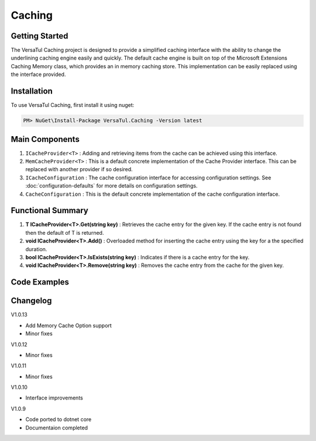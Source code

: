 Caching
================

Getting Started
----------------
The VersaTul Caching project is designed to provide a simplified caching interface with the ability to change the underlining caching engine easily and quickly. 
The default cache engine is built on top of the Microsoft Extensions Caching Memory class, which provides an in memory caching store. 
This implementation can be easily replaced using the interface provided.

Installation
------------

To use VersaTul Caching, first install it using nuget:

.. code-block:: console
    
    PM> NuGet\Install-Package VersaTul.Caching -Version latest


Main Components
----------------
#. ``ICacheProvider<T>`` : Adding and retrieving items from the cache can be achieved using this interface.
#. ``MemCacheProvider<T>`` : This is a default concrete implementation of the Cache Provider interface. This can be replaced with another provider if so desired.
#. ``ICacheConfiguration`` : The cache configuration interface for accessing configuration settings. See :doc:`configuration-defaults` for more details on configuration settings.
#. ``CacheConfiguration`` : This is the default concrete implementation of the cache configuration interface. 

Functional Summary
------------------
#. **T ICacheProvider<T>.Get(string key)** : Retrieves the cache entry for the given key. If the cache entry is not found then the default of T is returned.
#. **void ICacheProvider<T>.Add()** : Overloaded method for inserting the cache entry using the key for a the specified duration.
#. **bool ICacheProvider<T>.IsExists(string key)** : Indicates if there is a cache entry for the key.
#. **void ICacheProvider<T>.Remove(string key)** : Removes the cache entry from the cache for the given key.

Code Examples
-------------

.. code-block:: c#
    :caption: Simple Example
    
    class Program
    {
        static void Main(string[] args)
        {
            // default configs - see configuration default for more details.
            var configSettings = new Builder().BuildConfig();
            
            // cache configuration
            var cacheConfiguration = new CacheConfiguration(configSettings);

            ICacheProvider<Person> cacheProvider = new MemCacheProvider<Person>(cacheConfiguration);

            person = new Person { Age = 10, Name = "Bjorn" };

            cacheProvider.Add("Bjorn", person);

            var person = cacheProvider.Get("Bjorn");
        }
        Console.ReadLine();
    }

.. code-block:: c#
    :caption: Simple Example With (AutoFac) as the IoC Container
        
    // creating the IoC container
    var builder = new ContainerBuilder();

    // default configs - see configuration default for more details.
    var configSettings = new Builder().BuildConfig();

    // Populating the container
    builder.RegisterInstance(configSettings);

    builder
        .RegisterType<CacheConfiguration>()
        .As<ICacheConfiguration>()
        .SingleInstance();

    builder
        .RegisterGeneric(typeof(MemCacheProvider<>))
        .As(typeof(ICacheProvider<>))
        .SingleInstance();

    // static method where cache provider can be injected by autofac.
    static void CachingTest(ICacheProvider<Person> cacheProvider)
    {
        var person = cacheProvider.Get("Bjorn");

        Console.WriteLine($"Is Person Null: {person == null}");

        if (person == null)
        {
            person = new Person { Age = 10, Name = "Bjorn" };

            cacheProvider.Add("Bjorn", person);

            Console.WriteLine($"Added Person: {person.Name}");
        }

        person = cacheProvider.Get("Bjorn");

        Console.WriteLine($"And Person Is: {person.Name}");
    }

    // main
    using (var container = new IoCBuilder())
    {
        // calling the method from the main method
        CachingTest(container.Resolve<ICacheProvider<Person>>());
    }



Changelog
-------------

V1.0.13

* Add Memory Cache Option support
* Minor fixes

V1.0.12

* Minor fixes

V1.0.11

* Minor fixes

V1.0.10

* Interface improvements 

V1.0.9

* Code ported to dotnet core
* Documentaion completed